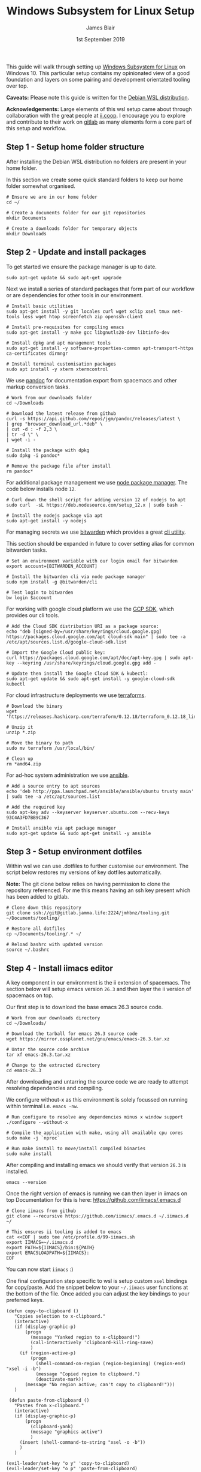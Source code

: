 #+TITLE: Windows Subsystem for Linux Setup
#+AUTHOR: James Blair
#+EMAIL: mail@jamesblair.net
#+DATE: 1st September 2019


This guide will walk through setting up [[https://en.wikipedia.org/wiki/Windows_Subsystem_for_Linux][Windows Subsystem for Linux]] on Windows 10.  This particular setup contains my opinionated view of a good foundation and layers on some pairing and development orientated tooling over top.

*Caveats:* Please note this guide is written for the [[https://www.microsoft.com/en-us/p/debian/9msvkqc78pk6][Debian WSL distribution]].

*Acknowledgements:* Large elements of this wsl setup came about through collaboration with the great people at [[https://ii.coop][ii.coop]].  I encourage you to explore and contribute to their work on [[https://gitlab.ii.coop][gitlab]] as many elements form a core part of this setup and workflow.


** Step 1 - Setup home folder structure

   After installing the Debian WSL distribution no folders are present in your home folder.
   
   In this section we create some quick standard folders to keep our home folder somewhat organised.

   #+NAME: Setup home folder strucuture
   #+BEGIN_SRC shell
   # Ensure we are in our home folder
   cd ~/
   
   # Create a documents folder for our git repositories
   mkdir Documents

   # Create a downloads folder for temporary objects
   mkdir Downloads
   #+END_SRC


** Step 2 - Update and install packages

   To get started we ensure the package manager is up to date.

   #+NAME: Update system packages
   #+BEGIN_SRC shell
   sudo apt-get update && sudo apt-get upgrade
   #+END_SRC


   Next we install a series of standard packages that form part of our workflow or
   are dependencies for other tools in our environment.

   #+NAME: Install standard packages 
   #+BEGIN_SRC shell
   # Install basic utilities
   sudo apt-get install -y git locales curl wget xclip xsel tmux net-tools less wget htop screenfetch zip openssh-client
  
   # Install pre-requisites for compiling emacs
   sudo apt-get install -y make gcc libgnutls28-dev libtinfo-dev
  
   # Install dpkg and apt management tools
   sudo apt-get install -y software-properties-common apt-transport-https ca-certificates dirmngr

   # Install terminal customisation packages
   sudo apt install -y xterm xtermcontrol
   #+END_SRC


   We use [[https://pandoc.org/][pandoc]] for documentation export from spacemacs and other markup conversion tasks.

   #+NAME: Install pandoc
   #+BEGIN_SRC shell
   # Work from our downloads folder
   cd ~/Downloads

   # Download the latest release from github
   curl -s https://api.github.com/repos/jgm/pandoc/releases/latest \
   | grep "browser_download_url.*deb" \
   | cut -d : -f 2,3 \
   | tr -d \" \
   | wget -i -
   
   # Install the package with dpkg
   sudo dpkg -i pandoc*
   
   # Remove the package file after install
   rm pandoc*
   #+END_SRC


   For additional package management we use [[https://www.npmjs.com/][node package manager]]. The code below installs node ~12~.

   #+NAME: Install node
   #+BEGIN_SRC shell 
   # Curl down the shell script for adding version 12 of nodejs to apt
   sudo curl  -sL https://deb.nodesource.com/setup_12.x | sudo bash -
   
   # Install the nodejs package via apt
   sudo apt-get install -y nodejs
   #+END_SRC

  
   For managing secrets we use [[https://bitwarden.com/][bitwarden]] which provides a great [[https://github.com/bitwarden/cli][cli utility]].

   This section should be expanded in future to cover setting alias for common bitwarden tasks.

   #+NAME: Install bitwarden and login
   #+BEGIN_SRC shell
   # Set an environment variable with our login email for bitwarden
   export account=[BITWARDEN_ACCOUNT]

   # Install the bitwarden cli via node package manager
   sudo npm install -g @bitwarden/cli 

   # Test login to bitwarden
   bw login $account
   #+END_SRC


   For working with google cloud platform we use the [[https://cloud.google.com/sdk/][GCP SDK]], which provides our cli tools.

   #+NAME: Install google cloud sdk
   #+BEGIN_SRC shell
   # Add the Cloud SDK distribution URI as a package source: 
   echo "deb [signed-by=/usr/share/keyrings/cloud.google.gpg] https://packages.cloud.google.com/apt cloud-sdk main" | sudo tee -a /etc/apt/sources.list.d/google-cloud-sdk.list

   # Import the Google Cloud public key: 
   curl https://packages.cloud.google.com/apt/doc/apt-key.gpg | sudo apt-key --keyring /usr/share/keyrings/cloud.google.gpg add -

   # Update then install the Google Cloud SDK & kubectl: 
   sudo apt-get update && sudo apt-get install -y google-cloud-sdk kubectl
   #+END_SRC


   For cloud infrastructure deployments we use [[https://www.terraform.io/][terraforms]].

   #+NAME: Install hashicorp terraforms
   #+BEGIN_SRC shell
   # Download the binary
   wget 'https://releases.hashicorp.com/terraform/0.12.18/terraform_0.12.18_linux_amd64.zip'

   # Unzip it
   unzip *.zip

   # Move the binary to path
   sudo mv terraform /usr/local/bin/

   # Clean up
   rm *amd64.zip 
   #+END_SRC


   For ad-hoc system administration we use [[https://deb.nodesource.com/setup_12.x ][ansible]].

   #+NAME: Install ansible
   #+BEGIN_SRC shell
   # Add a source entry to apt sources
   echo 'deb http://ppa.launchpad.net/ansible/ansible/ubuntu trusty main' | sudo tee -a /etc/apt/sources.list
   
   # Add the required key
   sudo apt-key adv --keyserver keyserver.ubuntu.com --recv-keys 93C4A3FD7BB9C367
   
   # Install ansible via apt package manager
   sudo apt-get update && sudo apt-get install -y ansible
   #+END_SRC


** Step 3 - Setup environment dotfiles

   Within wsl we can use .dotfiles to further customise our environment. The script
   below restores my versions of key dotfiles automatically.
   
   *Note:* The git clone below relies on having permission to clone the 
   repository referenced.  For me this means having an ssh key present
   which has been added to gitlab.

   #+NAME: Clone and restore the dotfiles
   #+BEGIN_SRC tmate
   # Clone down this repository
   git clone ssh://git@gitlab.jamma.life:2224/jmhbnz/tooling.git ~/Documents/tooling/
   
   # Restore all dotfiles
   cp ~/Documents/tooling/.* ~/
   
   # Reload bashrc with updated version
   source ~/.bashrc
   #+END_SRC


** Step 4 - Install iimacs editor

   A key component in our environment is the ii extension of spacemacs. 
   The section below will setup emacs version ~26.3~ and then layer
   the ii version of spacemacs on top.

   Our first step is to download the base emacs 26.3 source code.

   #+NAME: Download and extract emacs source
   #+BEGIN_SRC tmate
   # Work from our downloads directory
   cd ~/Downloads/

   # Download the tarball for emacs 26.3 source code
   wget https://mirror.ossplanet.net/gnu/emacs/emacs-26.3.tar.xz
   
   # Untar the source code archive
   tar xf emacs-26.3.tar.xz

   # Change to the extracted directory
   cd emacs-26.3
   #+END_SRC


   After downloading and untarring the source code we are ready to
   attempt resolving dependencies and compiling.

   We configure without-x as this environment is solely focussed on 
   running within terminal i.e. ~emacs -nw~.

   #+NAME: Compile and install emacs
   #+BEGIN_SRC tmate
   # Run configure to resolve any dependencies minus x window support
   ./configure --without-x
  
   # Compile the application with make, using all available cpu cores
   sudo make -j `nproc`

   # Run make install to move/install compiled binaries
   sudo make install
   #+END_SRC


   After compiling and installing emacs we should verify that version ~26.3~ is
   installed.

   #+NAME: Verify correct emacs version is installed
   #+BEGIN_SRC tmate
   emacs --version  
   #+END_SRC
  

   Once the right version of emacs is running we can then layer in iimacs on top
   Documentation for this is here: https://github.com/iimacs/.emacs.d
  
   #+BEGIN_SRC tmate
   # Clone iimacs from github
   git clone --recursive https://github.com/iimacs/.emacs.d ~/.iimacs.d ~/
   
   # This ensures ii tooling is added to emacs
   cat <<EOF | sudo tee /etc/profile.d/99-iimacs.sh
   export IIMACS=~/.iimacs.d
   export PATH=${IIMACS}/bin:${PATH}
   export EMACSLOADPATH=${IIMACS}:
   EOF
   #+END_SRC
  
   You can now start ~iimacs~ :)
 
   One final configuration step specific to wsl is setup custom ~xsel~ bindings for copy/paste.
   Add the snippet below to your ~~/.iimacs~ user functions at the bottom of the file.
   Once added you can adjust the key bindings to your preferred keys.   

   #+BEGIN_SRC elisp
   (defun copy-to-clipboard ()
      "Copies selection to x-clipboard."
      (interactive)
      (if (display-graphic-p)
          (progn
            (message "Yanked region to x-clipboard!")
            (call-interactively 'clipboard-kill-ring-save)
            )
        (if (region-active-p)
            (progn
              (shell-command-on-region (region-beginning) (region-end) "xsel -i -b")
              (message "Copied region to clipboard.")
              (deactivate-mark))
          (message "No region active; can't copy to clipboard!")))
      )

    (defun paste-from-clipboard ()
      "Pastes from x-clipboard."
      (interactive)
      (if (display-graphic-p)
          (progn
            (clipboard-yank)
            (message "graphics active")
            )
        (insert (shell-command-to-string "xsel -o -b"))
        )
      )

   (evil-leader/set-key "o y" 'copy-to-clipboard)
   (evil-leader/set-key "o p" 'paste-from-clipboard)
   #+END_SRC


** Step 5 - Setup mutt email client

   For reading email we ideally use a cli based client for fast searching
   and lightweight mail reading.

   The [[https://gitlab.com/muttmua/mutt/][mutt]] mail client fills these roles well for imap mailboxes.

   The first step to setup mutt is to ensure it is installed.

   #+NAME: Install mutt
   #+BEGIN_SRC shell
   sudo apt-get install mutt 
   #+END_SRC

   After installing mutt we then need to create configuration directories 
   and files.

   #+NAME: Create mutt config files
   #+BEGIN_SRC shell
   mkdir -p ~/.mutt/cache/headers
   mkdir ~/.mutt/cache/bodies
   touch ~/.mutt/certificates
   touch ~/.muttrc
   #+END_SRC

   One configuration folders and files exist we just need to populate our
   user mutt configuration file with a configuration for our particular 
   mail provider.

   The example below utilises the ~bitwarden~ cli utility for secrets to
   ensure these are securely gathered at runtime and not stored in the file.

   #+NAME: Set mutt configuration
   #+BEGIN_SRC shell
   cat > ~/.muttrc << EOF
   set ssl_starttls=yes
   set ssl_force_tls=yes
   set imap_user=`bw get username hosted`
   set imap_pass=`bw get password hosted`
   set from=`bw get username hosted`
   set realname='James Blair'
   set folder=imaps://mail.jamesblair.net
   set header_cache="~/.mutt/cache/headers"
   set message_cachedir="~/.mutt/cache/bodies"
   set certificate_file="~/.mutt/certificates"
   set smtp_url="smtp://`bw get username hosted`@mail.jamesblair.net:587/"
   set smtp_pass=`bw get password hosted`
   set move=no
   set imap_keepalive=900
   set postponed="=Drafts"
   set record="=Sent"
   set imap_passive=no
   set spoolfile=imaps://mail.jamesblair.net/INBOX
   EOF
   #+END_SRC


